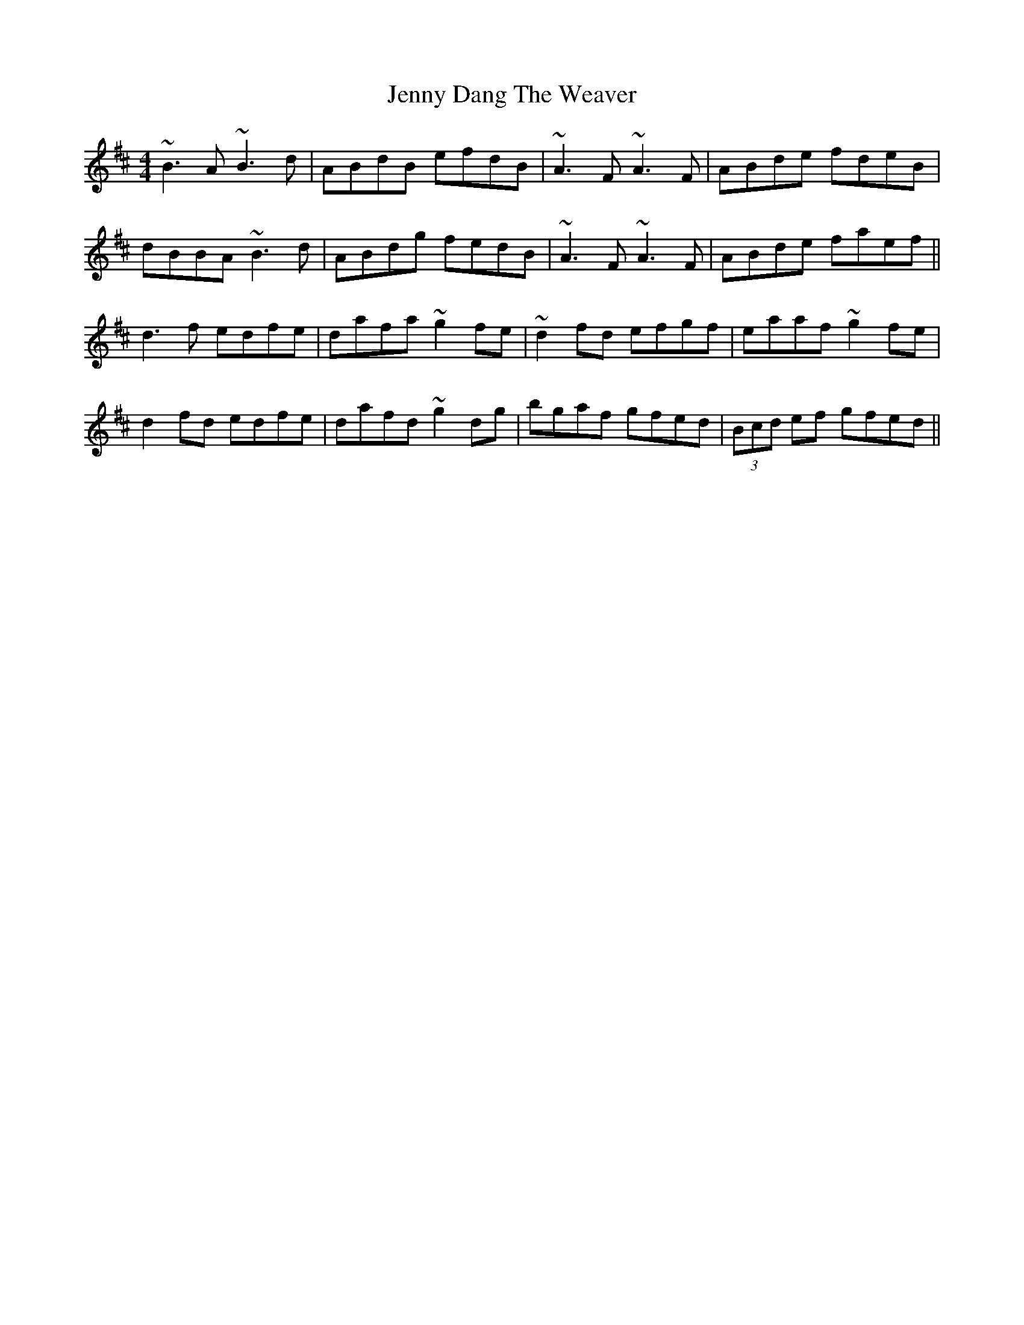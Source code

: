 X: 19689
T: Jenny Dang The Weaver
R: reel
M: 4/4
K: Dmajor
~B3A ~B3d|ABdB efdB|~A3F ~A3F|ABde fdeB|
dBBA ~B3d|ABdg fedB|~A3F ~A3F|ABde faef||
d3f edfe|dafa ~g2fe|~d2fd efgf|eaaf ~g2fe|
d2fd edfe|dafd ~g2dg|bgaf gfed|(3Bcd ef gfed||

